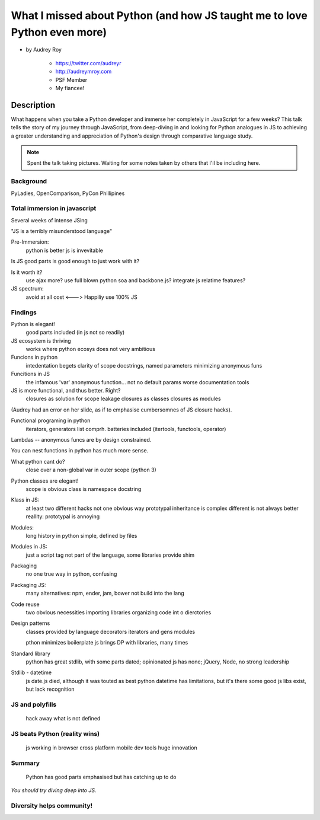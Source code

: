 ==========================================================================
What I missed about Python (and how JS taught me to love Python even more)
==========================================================================

* by Audrey Roy

    * https://twitter.com/audreyr
    * http://audreymroy.com
    * PSF Member
    * My fiancee!
    
Description
============

What happens when you take a Python developer and immerse her completely in JavaScript for a few weeks? This talk tells the story of my journey through JavaScript, from deep-diving in and looking for Python analogues in JS to achieving a greater understanding and appreciation of Python's design through comparative language study.

.. note:: Spent the talk taking pictures. Waiting for some notes taken by others that I'll be including here.



Background
----------

PyLadies, OpenComparison, PyCon Phillipines


Total immersion in javascript
-----------------------------

Several weeks of intense JSing

"JS is a terribly misunderstood language"

Pre-Immersion:
 python is better
 js is invevitable

Is JS good parts is good enough to just work with it?

Is it worth it?
 use ajax more?
 use full blown python soa and backbone.js?
 integrate js relatime features?
 
JS spectrum: 
  avoid at all cost <---> Happiliy use 100% JS

Findings
--------

Python is elegant!
  good parts included (in js not so readily)

JS ecosystem is thriving
  works where python ecosys does not
  very ambitious


Funcions in python
  intedentation begets clarity of scope
  docstrings, named parameters
  minimizing anonymous funs
  
Funcitions in JS
  the infamous 'var'
  anonymous function... not
  no default params
  worse documentation tools
 
JS is more functional, and thus better. Right?
  closures as solution for scope leakage
  closures as classes
  closures as modules

(Audrey had an error on her slide, as if to emphasise
cumbersomnes of JS closure hacks).

Functional programing in python
  iterators, generators
  list comprh.
  batteries included (itertools, functools, operator)

Lambdas -- anonymous funcs are by design constrained.
 
You can nest functions in python has much more sense.

What python cant do?
  close over a non-global var in outer scope (python 3)

Python classes are elegant!
  scope is obvious
  class is namespace
  docstring
  
Klass in JS:
  at least two different hacks
  not one obvious way
  prototypal inheritance is complex
  different is not always better
  reallity: prototypal is annoying

Modules:
  long history in python
  simple, defined by files
  
Modules in JS:
  just a script tag
  not part of the language, some libraries provide shim

Packaging
  no one true way in python, confusing
  
Packaging JS:
  many alternatives: npm, ender, jam, bower
  not build into the lang

Code reuse 
  two obvious necessities
  importing libraries
  organizing code int o dierctories

Design patterns
  classes provided by language
  decorators
  iterators and gens
  modules
  
  pthon minimizes boilerplate
  js brings DP with libraries, many times

Standard library
  python has great stdlib, with some parts dated; opinionated
  js has none; jQuery, Node, no strong leadership

Stdlib - datetime
  js date.js died, although it was touted as best
  python datetime has limitations, but it's there
  some good js libs exist, but lack recognition

JS and polyfills
-----------------

  hack away what is not defined

JS beats Python (reality wins)
------------------------------
  js working in browser
  cross platform mobile dev tools
  huge innovation

Summary
-------
  Python has good parts emphasised
  but has catching up to do

*You should try diving deep into JS.*


Diversity helps community!
--------------------------